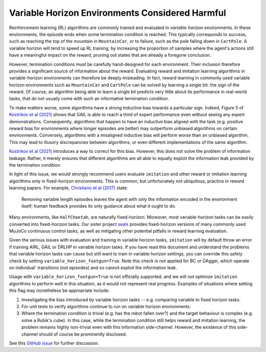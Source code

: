 ================================================
Variable Horizon Environments Considered Harmful
================================================

Reinforcement learning (RL) algorithms are commonly trained and evaluated in *variable horizon* environments.
In these environments, the episode ends when some termination condition is reached.
This typically corresponds to success, such as reaching the top of the mountain in ``MountainCar``, or to failure, such as the pole falling down in ``CartPole``.
A variable horizon will tend to speed up RL training, by increasing the proportion of samples where the agent's actions still have a meaningful impact on the reward, pruning out states that are already a foregone conclusion.

However, termination conditions must be carefully hand-designed for each environment.
Their inclusion therefore provides a significant source of information about the reward.
Evaluating reward and imitation learning algorithms in variable-horizon environments can therefore be deeply misleading.
In fact, reward learning in commonly used variable horizon environments such as ``MountainCar`` and ``CartPole`` can be solved by learning a single bit: the sign of the reward.
Of course, an algorithm being able to learn a single bit predicts very little about its performance in real-world tasks, that do not usually come with such an informative termination condition.

To make matters worse, some algorithms have a strong inductive bias towards a particular sign.
Indeed, Figure 5 of `Kostrikov et al (2021)`_ shows that GAIL is able to reach a third of expert performance even without seeing any expert demonstrations.
Consequently, algorithms that happen to have an inductive bias aligned with the task (e.g. positive reward bias for environments where longer episodes are better) may outperform unbiased algorithms on certain environments.
Conversely, algorithms with a misaligned inductive bias will perform worse than an unbiased algorithm.
This may lead to illusory discrepancies between algorithms, or even different implementations of the same algorithm.

`Kostrikov et al (2021)`_ introduces a way to correct for this bias.
However, this does not solve the problem of information leakage.
Rather, it merely ensures that different algorithms are all able to equally exploit the information leak provided by the termination condition.

In light of this issue, we would strongly recommend users evaluate ``imitation`` and other reward or imitation learning algorithms only in fixed-horizon environments.
This is common, but unfortunately not ubiquitous, practice in reward learning papers. For example, `Christiano et al (2017)`_ state:

    Removing variable length episodes leaves the agent with only the information encoded in the
    environment itself; human feedback provides its only guidance about what it ought to do.

Many environments, like ``HalfCheetah``, are naturally fixed-horizon.
Moreover, most variable-horizon tasks can be easily converted into fixed-horizon tasks.
Our sister project `seals`_ provides fixed-horizon versions of many commonly used MuJoCo continuous control tasks, as well as mitigating other potential pitfalls in reward learning evaluation.

Given the serious issues with evaluation and training in variable horizon tasks, ``imitation`` will by default throw an error
if training AIRL, GAIL or DRLHP in variable horizon tasks. If you have read this document and understand the problems that
variable horizon tasks can cause but still want to train in variable horizon settings, you can override this safety check
by setting ``variable_horizon_footgun=True``. Note this check is not applied for BC or DAgger, which operate on individual`
transitions (not episodes) and so cannot exploit the information leak.

Usage with ``variable_horizon_footgun=True`` is not officially supported, and we will not optimize ``imitation`` algorithms
to perform well in this situation, as it would not represent real progress. Examples of situations where setting this
flag may nonetheless be appropriate include:

1. Investigating the bias introduced by variable horizon tasks -- e.g. comparing variable to fixed horizon tasks.
2. For unit tests to verify algorithms continue to run on variable horizon environments.
3. Where the termination condition is trivial (e.g. has the robot fallen over?) and the target behaviour is complex
   (e.g. solve a Rubik's cube). In this case, while the termination condition still helps reward and imitation learning,
   the problem remains highly non-trivial even with this information side-channel. However, the existence of this
   side-channel should of course be prominently disclosed.

See this `GitHub issue`_ for further discussion.

.. _Kostrikov et al (2021):
    https://arxiv.org/pdf/1809.02925.pdf#page=8

.. _Christiano et al (2017):
    https://arxiv.org/pdf/1706.03741.pdf#page=14

.. _seals:
    https://github.com/HumanCompatibleAI/seals

.. _GitHub issue:
    https://github.com/HumanCompatibleAI/imitation/issues/324